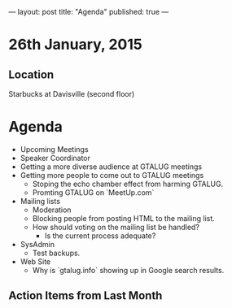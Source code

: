 ---
layout: post
title: "Agenda"
published: true
---
* 26th January, 2015

** Location

Starbucks at Davisville (second floor)
 
* Agenda

- Upcoming Meetings
- Speaker Coordinator
- Getting a more diverse audience at GTALUG meetings
- Getting more people to come out to GTALUG meetings
  - Stoping the echo chamber effect from harming GTALUG.
  - Promting GTALUG on `MeetUp.com`
- Mailing lists
  - Moderation
  - Blocking people from posting HTML to the mailing list.
  - How should voting on the mailing list be handled?
    - Is the current process adequate?
- SysAdmin
  - Test backups.
- Web Site
  - Why is `gtalug.info` showing up in Google search results.

** Action Items from Last Month
